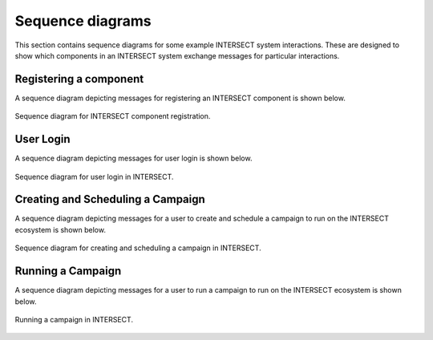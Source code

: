 
.. _INTERSECT:arch:user:processes:sequence:component-registration:

Sequence diagrams
=================

This section contains sequence diagrams for some example INTERSECT system interactions. These are designed to show which components in an INTERSECT system exchange messages for particular interactions.

Registering a component
-----------------------

A sequence diagram depicting messages for registering an INTERSECT component
is shown below.

.. _figures:user:processes:sequence:component-registration:
.. figure:: fig-component-registration.png
   :align: center
   :width: 800

   Sequence diagram for INTERSECT component registration.

User Login
----------

.. _sections:user:processes:sequence:user-login:

A sequence diagram depicting messages for user login is shown below.

.. _figures:user:processes:sequence:user-login:
.. figure:: fig-user-login.png
   :align: center
   :width: 800

   Sequence diagram for user login in INTERSECT.

   
Creating and Scheduling a Campaign
----------------------------------

.. _sections:user:processes:sequence:creating-scheduling:

A sequence diagram depicting messages for a user to create and schedule a
campaign to run on the INTERSECT ecosystem is shown below.

.. _figures:user:processes:sequence:creating-scheduling:
.. figure:: fig-creating-scheduling.png
   :align: center
   :width: 800

   Sequence diagram for creating and scheduling a campaign in INTERSECT.
   
Running a Campaign
------------------

.. _sections:user:processes:sequence:running:

A sequence diagram depicting messages for a user to run a
campaign to run on the INTERSECT ecosystem is shown below.

.. _figures:user:processes:sequence:running:
.. figure:: fig-running.png
   :align: center
   :width: 800
            
   Running a campaign in INTERSECT.

   
..
 vim:tabstop=4:shiftwidth=4:expandtab:textwidth=76:filetype=rst

..
 Local Variables:
 mode: rst
 fill-column: 76
 tab-width: 4
 indent-tabs-mode: nil
 End:
